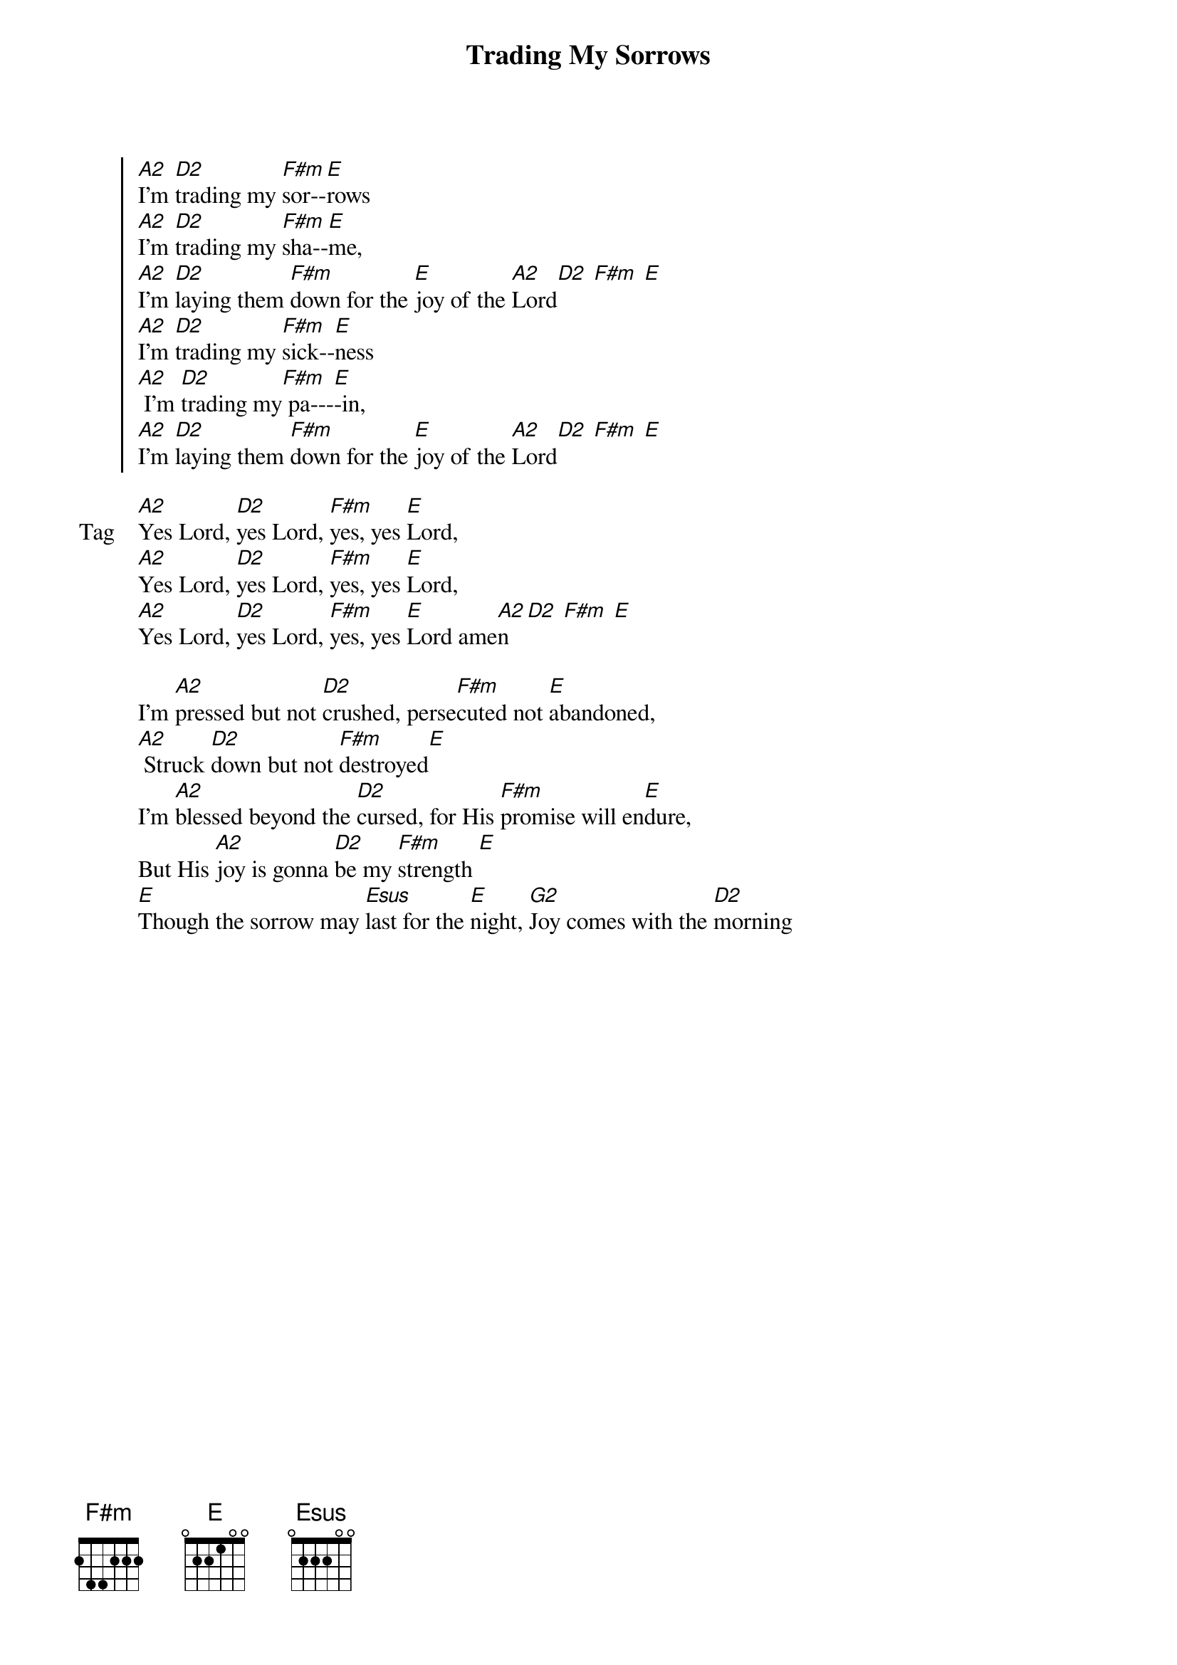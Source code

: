 {title: Trading My Sorrows}
{artist: Darrell Evans}
{key: A}

{start_of_chorus}
[A2]I'm [D2]trading my [F#m]sor--[E]rows
[A2]I'm [D2]trading my [F#m]sha--[E]me,
[A2]I'm [D2]laying them [F#m]down for the [E]joy of the [A2]Lord[D2] [F#m] [E]
[A2]I'm [D2]trading my [F#m]sick--[E]ness
[A2] I'm [D2]trading my[F#m] pa---[E]-in,
[A2]I'm [D2]laying them [F#m]down for the [E]joy of the [A2]Lord[D2] [F#m] [E]
{end_of_chorus}

{start_of_bridge: Tag}
[A2]Yes Lord, [D2]yes Lord, [F#m]yes, yes [E]Lord,
[A2]Yes Lord, [D2]yes Lord, [F#m]yes, yes [E]Lord,
[A2]Yes Lord, [D2]yes Lord, [F#m]yes, yes [E]Lord ame[A2]n [D2] [F#m] [E]
{end_of_bridge}

{start_of_verse}
I'm [A2]pressed but not [D2]crushed, perse[F#m]cuted not [E]abandoned,
[A2] Struck [D2]down but not [F#m]destroyed[E]
I'm [A2]blessed beyond the [D2]cursed, for His [F#m]promise will en[E]dure,
But His [A2]joy is gonna [D2]be my [F#m]strength [E]
[E]Though the sorrow may [Esus]last for the [E]night, [G2]Joy comes with the [D2]morning
{end_of_verse}
